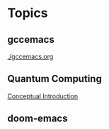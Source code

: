 * Topics
** gccemacs
   [[./gccemacs.org]]
** Quantum Computing
   [[file:quantum-computing.org][Conceptual Introduction]]
** doom-emacs
